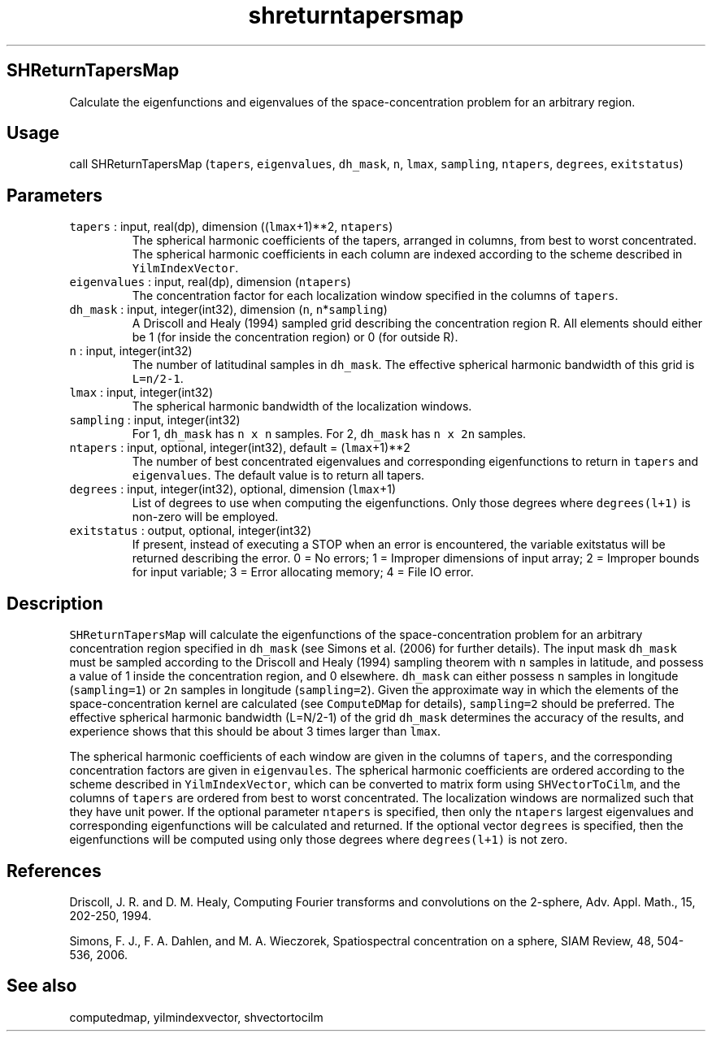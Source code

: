 .\" Automatically generated by Pandoc 3.1.3
.\"
.\" Define V font for inline verbatim, using C font in formats
.\" that render this, and otherwise B font.
.ie "\f[CB]x\f[]"x" \{\
. ftr V B
. ftr VI BI
. ftr VB B
. ftr VBI BI
.\}
.el \{\
. ftr V CR
. ftr VI CI
. ftr VB CB
. ftr VBI CBI
.\}
.TH "shreturntapersmap" "1" "2021-02-15" "Fortran 95" "SHTOOLS 4.13"
.hy
.SH SHReturnTapersMap
.PP
Calculate the eigenfunctions and eigenvalues of the space-concentration
problem for an arbitrary region.
.SH Usage
.PP
call SHReturnTapersMap (\f[V]tapers\f[R], \f[V]eigenvalues\f[R],
\f[V]dh_mask\f[R], \f[V]n\f[R], \f[V]lmax\f[R], \f[V]sampling\f[R],
\f[V]ntapers\f[R], \f[V]degrees\f[R], \f[V]exitstatus\f[R])
.SH Parameters
.TP
\f[V]tapers\f[R] : input, real(dp), dimension ((\f[V]lmax\f[R]+1)**2, \f[V]ntapers\f[R])
The spherical harmonic coefficients of the tapers, arranged in columns,
from best to worst concentrated.
The spherical harmonic coefficients in each column are indexed according
to the scheme described in \f[V]YilmIndexVector\f[R].
.TP
\f[V]eigenvalues\f[R] : input, real(dp), dimension (\f[V]ntapers\f[R])
The concentration factor for each localization window specified in the
columns of \f[V]tapers\f[R].
.TP
\f[V]dh_mask\f[R] : input, integer(int32), dimension (\f[V]n\f[R], \f[V]n\f[R]*\f[V]sampling\f[R])
A Driscoll and Healy (1994) sampled grid describing the concentration
region R.
All elements should either be 1 (for inside the concentration region) or
0 (for outside R).
.TP
\f[V]n\f[R] : input, integer(int32)
The number of latitudinal samples in \f[V]dh_mask\f[R].
The effective spherical harmonic bandwidth of this grid is
\f[V]L=n/2-1\f[R].
.TP
\f[V]lmax\f[R] : input, integer(int32)
The spherical harmonic bandwidth of the localization windows.
.TP
\f[V]sampling\f[R] : input, integer(int32)
For 1, \f[V]dh_mask\f[R] has \f[V]n x n\f[R] samples.
For 2, \f[V]dh_mask\f[R] has \f[V]n x 2n\f[R] samples.
.TP
\f[V]ntapers\f[R] : input, optional, integer(int32), default = (\f[V]lmax\f[R]+1)**2
The number of best concentrated eigenvalues and corresponding
eigenfunctions to return in \f[V]tapers\f[R] and \f[V]eigenvalues\f[R].
The default value is to return all tapers.
.TP
\f[V]degrees\f[R] : input, integer(int32), optional, dimension (\f[V]lmax\f[R]+1)
List of degrees to use when computing the eigenfunctions.
Only those degrees where \f[V]degrees(l+1)\f[R] is non-zero will be
employed.
.TP
\f[V]exitstatus\f[R] : output, optional, integer(int32)
If present, instead of executing a STOP when an error is encountered,
the variable exitstatus will be returned describing the error.
0 = No errors; 1 = Improper dimensions of input array; 2 = Improper
bounds for input variable; 3 = Error allocating memory; 4 = File IO
error.
.SH Description
.PP
\f[V]SHReturnTapersMap\f[R] will calculate the eigenfunctions of the
space-concentration problem for an arbitrary concentration region
specified in \f[V]dh_mask\f[R] (see Simons et al.\ (2006) for further
details).
The input mask \f[V]dh_mask\f[R] must be sampled according to the
Driscoll and Healy (1994) sampling theorem with \f[V]n\f[R] samples in
latitude, and possess a value of 1 inside the concentration region, and
0 elsewhere.
\f[V]dh_mask\f[R] can either possess \f[V]n\f[R] samples in longitude
(\f[V]sampling=1\f[R]) or \f[V]2n\f[R] samples in longitude
(\f[V]sampling=2\f[R]).
Given the approximate way in which the elements of the
space-concentration kernel are calculated (see \f[V]ComputeDMap\f[R] for
details), \f[V]sampling=2\f[R] should be preferred.
The effective spherical harmonic bandwidth (L=N/2-1) of the grid
\f[V]dh_mask\f[R] determines the accuracy of the results, and experience
shows that this should be about 3 times larger than \f[V]lmax\f[R].
.PP
The spherical harmonic coefficients of each window are given in the
columns of \f[V]tapers\f[R], and the corresponding concentration factors
are given in \f[V]eigenvaules\f[R].
The spherical harmonic coefficients are ordered according to the scheme
described in \f[V]YilmIndexVector\f[R], which can be converted to matrix
form using \f[V]SHVectorToCilm\f[R], and the columns of \f[V]tapers\f[R]
are ordered from best to worst concentrated.
The localization windows are normalized such that they have unit power.
If the optional parameter \f[V]ntapers\f[R] is specified, then only the
\f[V]ntapers\f[R] largest eigenvalues and corresponding eigenfunctions
will be calculated and returned.
If the optional vector \f[V]degrees\f[R] is specified, then the
eigenfunctions will be computed using only those degrees where
\f[V]degrees(l+1)\f[R] is not zero.
.SH References
.PP
Driscoll, J.
R.
and D.
M.
Healy, Computing Fourier transforms and convolutions on the 2-sphere,
Adv.
Appl.
Math., 15, 202-250, 1994.
.PP
Simons, F.
J., F.
A.
Dahlen, and M.
A.
Wieczorek, Spatiospectral concentration on a sphere, SIAM Review, 48,
504-536, 2006.
.SH See also
.PP
computedmap, yilmindexvector, shvectortocilm
